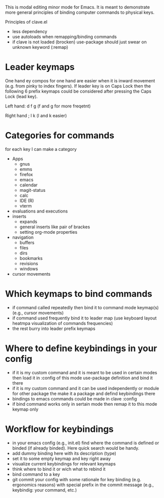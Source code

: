 This is modal editing minor mode for Emacs. It is meant to demonstrate more general principles of binding computer commands to physical keys.

Principles of clave.el
- less dependency
- use autoloads when remapping/binding commands
- if clave is not loaded (brocken) use-package should just swear on unknown keyword (:remap)

* Leader keymaps
One hand ey compos for one hand are easier when it is inward movement (e.g. from pinky to index fingers). If leader key is on Caps Lock then the following 6 prefix keymaps could be considered after pressing the Caps Lock (lead key).

Left hand:
d f g (f and g for more freqetnt)

Right hand
; l k (l and k easier)

* Categories for commands
for each key I can make a category

- Apps
  - gnus
  - emms
  - firefox
  - emacs
  - calendar
  - magit-status
  - calc
  - IDE (R)
  - vterm
- evaluations and executions
- inserts
  - expands
  - general inserts like pair of brackes
  - setting org-mode properties
- navigation
  - buffers
  - files
  - dirs
  - bookmarks
  - revisions
  - windows
- cursor movements

* Which keymaps to bind commands

- if command called repeatedly then bind it to command mode keymap(s) (e.g., cursor movements)
- if command used frequently bind it to leader map (use keyboard layout heatmpa visualization of commands frequencies)
- the rest burry into leader prefix keymaps

* Where to define keybindings in your config

- if it is my custom command and it is meant to be used in certain modes then load it in :config of this mode use-package definition and bind it there
- if it is my custom command and it can be used independently or module for other package the make it a package and defind keybindings there
- bindings to emacs commands could be made in clave :config
- if bind command works only in sertain mode then remap it to this mode keymap only


* Workflow for keybindings

- in your emacs config (e.g., init.el) find where the command is defined or binded (if already binded). Here quick search would be handy.
- add dummy binding here with its description (type)
- set it to some empty keymap and key right away
- visualize current keybindings for relevant keymaps
- think where to bind it or wich what to rebind it
- bind command to a key
- git commit your config with some rationale for key binding (e.g. ergonomics reasons) with special prefix in the commit message (e.g., keybindig: your command, etc.)
